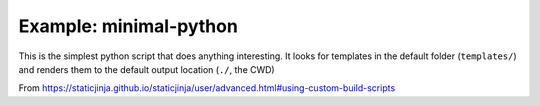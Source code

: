 Example: minimal-python
=======================

This is the simplest python script that does anything interesting.
It looks for templates in the default folder (``templates/``) and renders them
to the default output location (``./``, the CWD)

From
https://staticjinja.github.io/staticjinja/user/advanced.html#using-custom-build-scripts